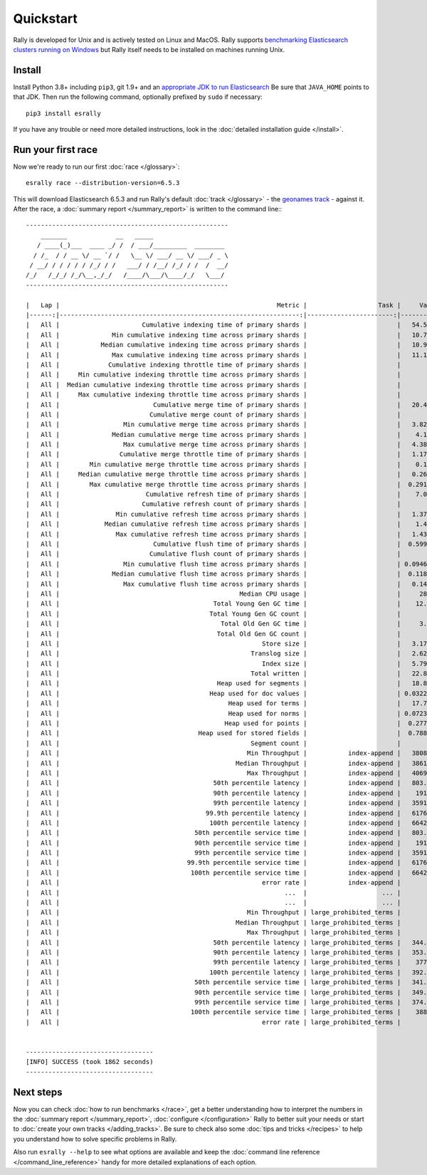 Quickstart
==========

Rally is developed for Unix and is actively tested on Linux and MacOS. Rally supports `benchmarking Elasticsearch clusters running on Windows <http://esrally.readthedocs.io/en/stable/recipes.html#benchmarking-an-existing-cluster>`_ but Rally itself needs to be installed on machines running Unix.

Install
-------

Install Python 3.8+ including ``pip3``, git 1.9+ and an `appropriate JDK to run Elasticsearch <https://www.elastic.co/support/matrix#matrix_jvm>`_ Be sure that ``JAVA_HOME`` points to that JDK. Then run the following command, optionally prefixed by ``sudo`` if necessary::

    pip3 install esrally


If you have any trouble or need more detailed instructions, look in the :doc:`detailed installation guide </install>`.

Run your first race
-------------------

Now we're ready to run our first :doc:`race </glossary>`::

    esrally race --distribution-version=6.5.3

This will download Elasticsearch 6.5.3 and run Rally's default :doc:`track </glossary>` - the `geonames track <https://github.com/elastic/rally-tracks/tree/master/geonames>`_ - against it. After the race, a :doc:`summary report </summary_report>` is written to the command line:::


    ------------------------------------------------------
        _______             __   _____
       / ____(_)___  ____ _/ /  / ___/_________  ________
      / /_  / / __ \/ __ `/ /   \__ \/ ___/ __ \/ ___/ _ \
     / __/ / / / / / /_/ / /   ___/ / /__/ /_/ / /  /  __/
    /_/   /_/_/ /_/\__,_/_/   /____/\___/\____/_/   \___/
    ------------------------------------------------------

    |   Lap |                                                          Metric |                   Task |     Value |    Unit |
    |------:|----------------------------------------------------------------:|-----------------------:|----------:|--------:|
    |   All |                      Cumulative indexing time of primary shards |                        |   54.5878 |     min |
    |   All |              Min cumulative indexing time across primary shards |                        |   10.7519 |     min |
    |   All |           Median cumulative indexing time across primary shards |                        |   10.9219 |     min |
    |   All |              Max cumulative indexing time across primary shards |                        |   11.1754 |     min |
    |   All |             Cumulative indexing throttle time of primary shards |                        |         0 |     min |
    |   All |     Min cumulative indexing throttle time across primary shards |                        |         0 |     min |
    |   All |  Median cumulative indexing throttle time across primary shards |                        |         0 |     min |
    |   All |     Max cumulative indexing throttle time across primary shards |                        |         0 |     min |
    |   All |                         Cumulative merge time of primary shards |                        |   20.4128 |     min |
    |   All |                        Cumulative merge count of primary shards |                        |       136 |         |
    |   All |                 Min cumulative merge time across primary shards |                        |   3.82548 |     min |
    |   All |              Median cumulative merge time across primary shards |                        |    4.1088 |     min |
    |   All |                 Max cumulative merge time across primary shards |                        |   4.38148 |     min |
    |   All |                Cumulative merge throttle time of primary shards |                        |   1.17975 |     min |
    |   All |        Min cumulative merge throttle time across primary shards |                        |    0.1169 |     min |
    |   All |     Median cumulative merge throttle time across primary shards |                        |   0.26585 |     min |
    |   All |        Max cumulative merge throttle time across primary shards |                        |  0.291033 |     min |
    |   All |                       Cumulative refresh time of primary shards |                        |    7.0317 |     min |
    |   All |                      Cumulative refresh count of primary shards |                        |       420 |         |
    |   All |               Min cumulative refresh time across primary shards |                        |   1.37088 |     min |
    |   All |            Median cumulative refresh time across primary shards |                        |    1.4076 |     min |
    |   All |               Max cumulative refresh time across primary shards |                        |   1.43343 |     min |
    |   All |                         Cumulative flush time of primary shards |                        |  0.599417 |     min |
    |   All |                        Cumulative flush count of primary shards |                        |        10 |         |
    |   All |                 Min cumulative flush time across primary shards |                        | 0.0946333 |     min |
    |   All |              Median cumulative flush time across primary shards |                        |  0.118767 |     min |
    |   All |                 Max cumulative flush time across primary shards |                        |   0.14145 |     min |
    |   All |                                                Median CPU usage |                        |     284.4 |       % |
    |   All |                                         Total Young Gen GC time |                        |    12.868 |       s |
    |   All |                                        Total Young Gen GC count |                        |        17 |         |
    |   All |                                           Total Old Gen GC time |                        |     3.803 |       s |
    |   All |                                          Total Old Gen GC count |                        |         2 |         |
    |   All |                                                      Store size |                        |   3.17241 |      GB |
    |   All |                                                   Translog size |                        |   2.62736 |      GB |
    |   All |                                                      Index size |                        |   5.79977 |      GB |
    |   All |                                                   Total written |                        |   22.8536 |      GB |
    |   All |                                          Heap used for segments |                        |   18.8885 |      MB |
    |   All |                                        Heap used for doc values |                        | 0.0322647 |      MB |
    |   All |                                             Heap used for terms |                        |   17.7184 |      MB |
    |   All |                                             Heap used for norms |                        | 0.0723877 |      MB |
    |   All |                                            Heap used for points |                        |  0.277171 |      MB |
    |   All |                                     Heap used for stored fields |                        |  0.788307 |      MB |
    |   All |                                                   Segment count |                        |        94 |         |
    |   All |                                                  Min Throughput |           index-append |   38089.5 |  docs/s |
    |   All |                                               Median Throughput |           index-append |   38613.9 |  docs/s |
    |   All |                                                  Max Throughput |           index-append |   40693.3 |  docs/s |
    |   All |                                         50th percentile latency |           index-append |   803.417 |      ms |
    |   All |                                         90th percentile latency |           index-append |    1913.7 |      ms |
    |   All |                                         99th percentile latency |           index-append |   3591.23 |      ms |
    |   All |                                       99.9th percentile latency |           index-append |   6176.23 |      ms |
    |   All |                                        100th percentile latency |           index-append |   6642.97 |      ms |
    |   All |                                    50th percentile service time |           index-append |   803.417 |      ms |
    |   All |                                    90th percentile service time |           index-append |    1913.7 |      ms |
    |   All |                                    99th percentile service time |           index-append |   3591.23 |      ms |
    |   All |                                  99.9th percentile service time |           index-append |   6176.23 |      ms |
    |   All |                                   100th percentile service time |           index-append |   6642.97 |      ms |
    |   All |                                                      error rate |           index-append |         0 |       % |
    |   All |                                                            ...  |                    ... |       ... |     ... |
    |   All |                                                            ...  |                    ... |       ... |     ... |
    |   All |                                                  Min Throughput | large_prohibited_terms |         2 |   ops/s |
    |   All |                                               Median Throughput | large_prohibited_terms |         2 |   ops/s |
    |   All |                                                  Max Throughput | large_prohibited_terms |         2 |   ops/s |
    |   All |                                         50th percentile latency | large_prohibited_terms |   344.429 |      ms |
    |   All |                                         90th percentile latency | large_prohibited_terms |   353.187 |      ms |
    |   All |                                         99th percentile latency | large_prohibited_terms |    377.22 |      ms |
    |   All |                                        100th percentile latency | large_prohibited_terms |   392.918 |      ms |
    |   All |                                    50th percentile service time | large_prohibited_terms |   341.177 |      ms |
    |   All |                                    90th percentile service time | large_prohibited_terms |   349.979 |      ms |
    |   All |                                    99th percentile service time | large_prohibited_terms |   374.958 |      ms |
    |   All |                                   100th percentile service time | large_prohibited_terms |    388.62 |      ms |
    |   All |                                                      error rate | large_prohibited_terms |         0 |       % |


    ----------------------------------
    [INFO] SUCCESS (took 1862 seconds)
    ----------------------------------


Next steps
----------

Now you can check :doc:`how to run benchmarks </race>`, get a better understanding how to interpret the numbers in the :doc:`summary report </summary_report>`, :doc:`configure </configuration>` Rally to better suit your needs or start to :doc:`create your own tracks </adding_tracks>`. Be sure to check also some :doc:`tips and tricks </recipes>` to help you understand how to solve specific problems in Rally.

Also run ``esrally --help`` to see what options are available and keep the :doc:`command line reference </command_line_reference>` handy for more detailed explanations of each option.
